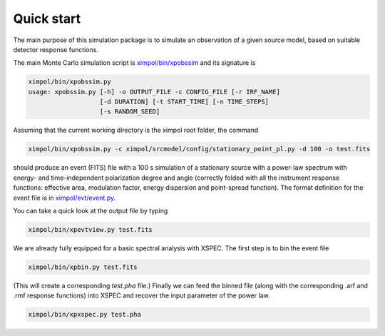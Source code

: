 Quick start
===========

The main purpose of this simulation package is to simulate an observation
of a given source model, based on suitable detector response functions. 

The main Monte Carlo simulation script is `ximpol/bin/xpobssim
<https://github.com/lucabaldini/ximpol/blob/master/ximpol/bin/xpobssim.py>`_
and its signature is

.. code-block:: bash

    ximpol/bin/xpobssim.py 
    usage: xpobssim.py [-h] -o OUTPUT_FILE -c CONFIG_FILE [-r IRF_NAME]
                       [-d DURATION] [-t START_TIME] [-n TIME_STEPS]
                       [-s RANDOM_SEED]

Assuming that the current working directory is the ximpol root folder, the
command

.. code-block:: bash

    ximpol/bin/xpobssim.py -c ximpol/srcmodel/config/stationary_point_pl.py -d 100 -o test.fits

should produce an event (FITS) file with a 100 s simulation of a stationary
source with a power-law spectrum with energy- and time-independent polarization
degree and angle (correctly folded with all the instrument response functions:
effective area, modulation factor, energy dispersion and point-spread function).
The format definition for the event file is in `ximpol/evt/event.py
<https://github.com/lucabaldini/ximpol/blob/master/ximpol/evt/event.py>`_.

You can take a quick look at the output file by typing

.. code-block:: bash

    ximpol/bin/xpevtview.py test.fits

We are already fully equipped for a basic spectral analysis with XSPEC. The
first step is to bin the event file

.. code-block:: bash

    ximpol/bin/xpbin.py test.fits

(This will create a corresponding `test.pha` file.) Finally we can feed the
binned file (along with the corresponding .arf and .rmf response functions)
into XSPEC and recover the input parameter of the power law.

.. code-block:: bash

    ximpol/bin/xpxspec.py test.pha

.. image:: figures/xspec_screenshot.png
